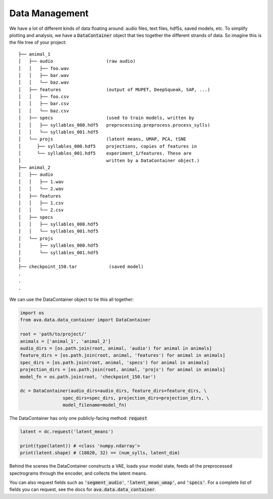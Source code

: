 Data Management
===============

We have a lot of different kinds of data floating around: audio files, text
files, hdf5s, saved models, etc. To simplify plotting and analysis, we have a
:code:`DataContainer` object that ties together the different strands of data.
So imagine this is the file tree of your project:

::

	├── animal_1
	│   ├── audio                    (raw audio)
	│   │   ├── foo.wav
	│   │   ├── bar.wav
	│   │   └── baz.wav
	│   ├── features                 (output of MUPET, DeepSqueak, SAP, ...)
	│   │   ├── foo.csv
	│   │   ├── bar.csv
	│   │   └── baz.csv
	│   ├── specs                    (used to train models, written by
	│   │   ├── syllables_000.hdf5   preprocessing.preprocess.process_sylls)
	│   │   └── syllables_001.hdf5
	│   └── projs                    (latent means, UMAP, PCA, tSNE
	│      ├── syllables_000.hdf5    projections, copies of features in
	│      └── syllables_001.hdf5    experiment_1/features. These are
	│                                written by a DataContainer object.)
	├── animal_2
	│   ├── audio
	│   │   ├── 1.wav
	│   │   └── 2.wav
	│   ├── features
	│   │   ├── 1.csv
	│   │   └── 2.csv
	│   ├── specs
	│   │   ├── syllables_000.hdf5
	│   │   └── syllables_001.hdf5
	│   └── projs
	│       ├── syllables_000.hdf5
	│       └── syllables_001.hdf5
	│
	├── checkpoint_150.tar            (saved model)
	.
	.
	.

We can use the DataContainer object to tie this all together:

.. code:: Python3

	import os
	from ava.data.data_container import DataContainer

	root = 'path/to/project/'
	animals = ['animal_1', 'animal_2']
	audio_dirs = [os.path.join(root, animal, 'audio') for animal in animals]
	feature_dirs = [os.path.join(root, animal, 'features') for animal in animals]
	spec_dirs = [os.path.join(root, animal, 'specs') for animal in animals]
	projection_dirs = [os.path.join(root, animal, 'projs') for animal in animals]
	model_fn = os.path.join(root, 'checkpoint_150.tar')

	dc = DataContainer(audio_dirs=audio_dirs, feature_dirs=feature_dirs, \
			spec_dirs=spec_dirs, projection_dirs=projection_dirs, \
			model_filename=model_fn)


The DataContainer has only one publicly-facing method: :code:`request`

.. code:: Python3

	latent = dc.request('latent_means')

	print(type(latent)) # <class 'numpy.ndarray'>
	print(latent.shape) # (18020, 32) == (num_sylls, latent_dim)


Behind the scenes the DataContainer constructs a VAE, loads your model state,
feeds all the preprocessed spectrograms through the encoder, and collects the
latent means.

You can also request fields such as :code:`'segment_audio'`,
:code:`'latent_mean_umap'`, and :code:`'specs'`. For a complete list of fields
you can request, see the docs for :code:`ava.data.data_container`.
